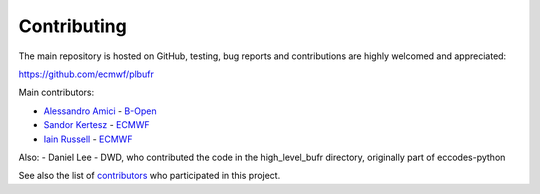 Contributing
============

The main repository is hosted on GitHub,
testing, bug reports and contributions are highly welcomed and appreciated:

https://github.com/ecmwf/plbufr

Main contributors:

- `Alessandro Amici <https://github.com/alexamici>`_ - `B-Open <https://bopen.eu>`_
- `Sandor Kertesz <https://github.com/sandorkertesz>`_ - `ECMWF <https://ecmwf.int>`_
- `Iain Russell <https://github.com/iainrussell>`_ -  `ECMWF <https://ecmwf.int>`_

Also:
- Daniel Lee - DWD, who contributed the code in the high_level_bufr directory, originally part of eccodes-python

See also the list of `contributors <https://github.com/ecmwf/plbufr/contributors>`_ who participated in this project.
